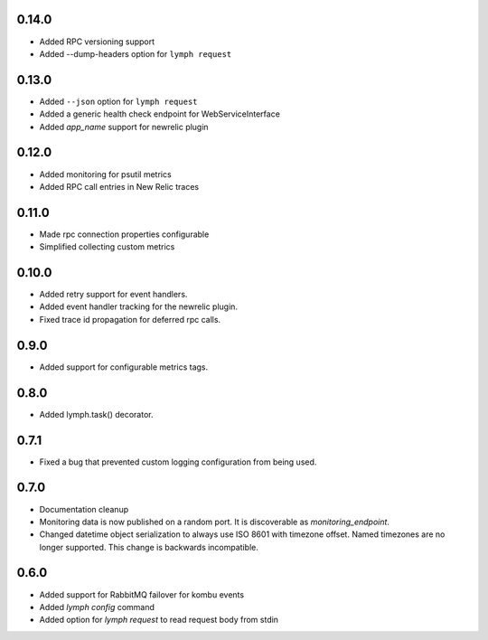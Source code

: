 0.14.0
======
- Added RPC versioning support
- Added --dump-headers option for ``lymph request``

0.13.0
======
- Added ``--json`` option for ``lymph request``
- Added a generic health check endpoint for WebServiceInterface
- Added `app_name` support for newrelic plugin

0.12.0
======
- Added monitoring for psutil metrics
- Added RPC call entries in New Relic traces

0.11.0
======
- Made rpc connection properties configurable
- Simplified collecting custom metrics

0.10.0
======
- Added retry support for event handlers.
- Added event handler tracking for the newrelic plugin.
- Fixed trace id propagation for deferred rpc calls.

0.9.0
=====
- Added support for configurable metrics tags.

0.8.0
=====
- Added lymph.task() decorator.

0.7.1
=====
- Fixed a bug that prevented custom logging configuration from being used.

0.7.0
=====
- Documentation cleanup
- Monitoring data is now published on a random port.
  It is discoverable as `monitoring_endpoint`.
- Changed datetime object serialization to always use ISO 8601 with timezone offset.
  Named timezones are no longer supported. This change is backwards incompatible.

0.6.0
=====
- Added support for RabbitMQ failover for kombu events
- Added `lymph config` command
- Added option for `lymph request` to read request body from stdin

